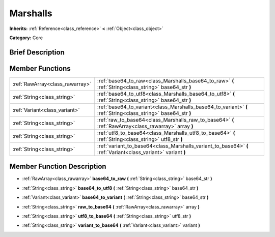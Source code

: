.. Generated automatically by doc/tools/makerst.py in Godot's source tree.
.. DO NOT EDIT THIS FILE, but the doc/base/classes.xml source instead.

.. _class_Marshalls:

Marshalls
=========

**Inherits:** :ref:`Reference<class_reference>` **<** :ref:`Object<class_object>`

**Category:** Core

Brief Description
-----------------



Member Functions
----------------

+----------------------------------+------------------------------------------------------------------------------------------------------------------+
| :ref:`RawArray<class_rawarray>`  | :ref:`base64_to_raw<class_Marshalls_base64_to_raw>`  **(** :ref:`String<class_string>` base64_str  **)**         |
+----------------------------------+------------------------------------------------------------------------------------------------------------------+
| :ref:`String<class_string>`      | :ref:`base64_to_utf8<class_Marshalls_base64_to_utf8>`  **(** :ref:`String<class_string>` base64_str  **)**       |
+----------------------------------+------------------------------------------------------------------------------------------------------------------+
| :ref:`Variant<class_variant>`    | :ref:`base64_to_variant<class_Marshalls_base64_to_variant>`  **(** :ref:`String<class_string>` base64_str  **)** |
+----------------------------------+------------------------------------------------------------------------------------------------------------------+
| :ref:`String<class_string>`      | :ref:`raw_to_base64<class_Marshalls_raw_to_base64>`  **(** :ref:`RawArray<class_rawarray>` array  **)**          |
+----------------------------------+------------------------------------------------------------------------------------------------------------------+
| :ref:`String<class_string>`      | :ref:`utf8_to_base64<class_Marshalls_utf8_to_base64>`  **(** :ref:`String<class_string>` utf8_str  **)**         |
+----------------------------------+------------------------------------------------------------------------------------------------------------------+
| :ref:`String<class_string>`      | :ref:`variant_to_base64<class_Marshalls_variant_to_base64>`  **(** :ref:`Variant<class_variant>` variant  **)**  |
+----------------------------------+------------------------------------------------------------------------------------------------------------------+

Member Function Description
---------------------------

.. _class_Marshalls_base64_to_raw:

- :ref:`RawArray<class_rawarray>`  **base64_to_raw**  **(** :ref:`String<class_string>` base64_str  **)**

.. _class_Marshalls_base64_to_utf8:

- :ref:`String<class_string>`  **base64_to_utf8**  **(** :ref:`String<class_string>` base64_str  **)**

.. _class_Marshalls_base64_to_variant:

- :ref:`Variant<class_variant>`  **base64_to_variant**  **(** :ref:`String<class_string>` base64_str  **)**

.. _class_Marshalls_raw_to_base64:

- :ref:`String<class_string>`  **raw_to_base64**  **(** :ref:`RawArray<class_rawarray>` array  **)**

.. _class_Marshalls_utf8_to_base64:

- :ref:`String<class_string>`  **utf8_to_base64**  **(** :ref:`String<class_string>` utf8_str  **)**

.. _class_Marshalls_variant_to_base64:

- :ref:`String<class_string>`  **variant_to_base64**  **(** :ref:`Variant<class_variant>` variant  **)**


